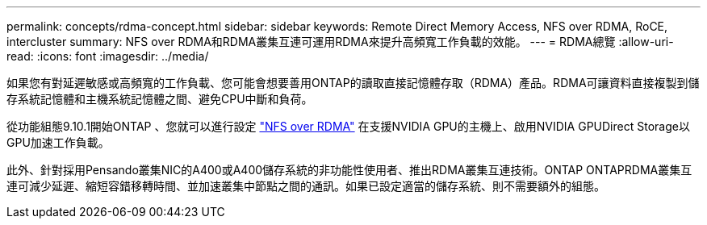 ---
permalink: concepts/rdma-concept.html 
sidebar: sidebar 
keywords: Remote Direct Memory Access, NFS over RDMA, RoCE, intercluster 
summary: NFS over RDMA和RDMA叢集互連可運用RDMA來提升高頻寬工作負載的效能。 
---
= RDMA總覽
:allow-uri-read: 
:icons: font
:imagesdir: ../media/


[role="lead"]
如果您有對延遲敏感或高頻寬的工作負載、您可能會想要善用ONTAP的讀取直接記憶體存取（RDMA）產品。RDMA可讓資料直接複製到儲存系統記憶體和主機系統記憶體之間、避免CPU中斷和負荷。

從功能組態9.10.1開始ONTAP 、您就可以進行設定 link:../nfs-rdma/index.html["NFS over RDMA"] 在支援NVIDIA GPU的主機上、啟用NVIDIA GPUDirect Storage以GPU加速工作負載。

此外、針對採用Pensando叢集NIC的A400或A400儲存系統的非功能性使用者、推出RDMA叢集互連技術。ONTAP ONTAPRDMA叢集互連可減少延遲、縮短容錯移轉時間、並加速叢集中節點之間的通訊。如果已設定適當的儲存系統、則不需要額外的組態。
